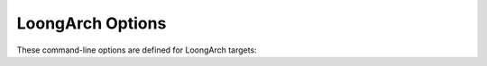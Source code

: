 ..
  Copyright 1988-2022 Free Software Foundation, Inc.
  This is part of the GCC manual.
  For copying conditions, see the GPL license file

.. program:: LoongArch

.. _loongarch-options:

.. index:: LoongArch Options

LoongArch Options
^^^^^^^^^^^^^^^^^

These command-line options are defined for LoongArch targets:

.. option:: -march={cpu-type}

  Generate instructions for the machine type :samp:`{cpu-type}`.  In contrast to
  :option:`-mtune`:samp:`={cpu-type}`, which merely tunes the generated code
  for the specified :samp:`{cpu-type}`, :option:`-march`:samp:`={cpu-type}` allows GCC
  to generate code that may not run at all on processors other than the one
  indicated.  Specifying :option:`-march`:samp:`={cpu-type}` implies
  :option:`-mtune`:samp:`={cpu-type}`, except where noted otherwise.

  The choices for :samp:`{cpu-type}` are:

  :samp:`native`
    This selects the CPU to generate code for at compilation time by determining
    the processor type of the compiling machine.  Using :option:`-march`:samp:`=native`
    enables all instruction subsets supported by the local machine (hence
    the result might not run on different machines).  Using :option:`-mtune`:samp:`=native`
    produces code optimized for the local machine under the constraints
    of the selected instruction set.

  :samp:`loongarch64`
    A generic CPU with 64-bit extensions.

  :samp:`la464`
    LoongArch LA464 CPU with LBT, LSX, LASX, LVZ.

.. option:: -mtune={cpu-type}

  Optimize the output for the given processor, specified by microarchitecture
  name.

.. option:: -mabi={base-abi-type}

  Generate code for the specified calling convention.
  :samp:`{base-abi-type}` can be one of:

  :samp:`lp64d`
    Uses 64-bit general purpose registers and 32/64-bit floating-point
    registers for parameter passing.  Data model is LP64, where :samp:`int`
    is 32 bits, while :samp:`long int` and pointers are 64 bits.

  :samp:`lp64f`
    Uses 64-bit general purpose registers and 32-bit floating-point
    registers for parameter passing.  Data model is LP64, where :samp:`int`
    is 32 bits, while :samp:`long int` and pointers are 64 bits.

  :samp:`lp64s`
    Uses 64-bit general purpose registers and no floating-point
    registers for parameter passing.  Data model is LP64, where :samp:`int`
    is 32 bits, while :samp:`long int` and pointers are 64 bits.

.. option:: -mfpu={fpu-type}

  Generate code for the specified FPU type, which can be one of:

  :samp:`64`
    Allow the use of hardware floating-point instructions for 32-bit
    and 64-bit operations.

  :samp:`32`
    Allow the use of hardware floating-point instructions for 32-bit
    operations.

    :samp:`none`
  :samp:`0`
    Prevent the use of hardware floating-point instructions.

.. option:: -msoft-float

  Force :option:`-mfpu`:samp:`=none` and prevents the use of floating-point
  registers for parameter passing.  This option may change the target
  ABI.

.. option:: -msingle-float

  Force :option:`-mfpu`:samp:`=32` and allow the use of 32-bit floating-point
  registers for parameter passing.  This option may change the target
  ABI.

.. option:: -mdouble-float

  Force :option:`-mfpu`:samp:`=64` and allow the use of 32/64-bit floating-point
  registers for parameter passing.  This option may change the target
  ABI.

.. option:: -mbranch-cost={n}

  Set the cost of branches to roughly :samp:`{n}` instructions.

.. option:: -mcheck-zero-division, -mno-check-zero-divison

  Trap (do not trap) on integer division by zero.  The default is
  :option:`-mcheck-zero-division` for :option:`-O0` or :option:`-Og`, and
  :option:`-mno-check-zero-division` for other optimization levels.

.. option:: -mcond-move-int, -mno-cond-move-int

  Conditional moves for integral data in general-purpose registers
  are enabled (disabled).  The default is :option:`-mcond-move-int`.

.. option:: -mcond-move-float, -mno-cond-move-float

  Conditional moves for floating-point registers are enabled (disabled).
  The default is :option:`-mcond-move-float`.

.. option:: -mmemcpy, -mno-memcpy

  Force (do not force) the use of ``memcpy`` for non-trivial block moves.
  The default is :option:`-mno-memcpy`, which allows GCC to inline most
  constant-sized copies.  Setting optimization level to :option:`-Os` also
  forces the use of ``memcpy``, but :option:`-mno-memcpy` may override this
  behavior if explicitly specified, regardless of the order these options on
  the command line.

.. option:: -mstrict-align, -mno-strict-align

  Avoid or allow generating memory accesses that may not be aligned on a natural
  object boundary as described in the architecture specification. The default is
  :option:`-mno-strict-align`.

.. option:: -msmall-data-limit={number}

  Put global and static data smaller than :samp:`{number}` bytes into a special
  section (on some targets).  The default value is 0.

.. option:: -mmax-inline-memcpy-size={n}

  Inline all block moves (such as calls to ``memcpy`` or structure copies)
  less than or equal to :samp:`{n}` bytes.  The default value of :samp:`{n}` is 1024.

.. option:: -mcmodel={code-model}

  Set the code model to one of:

  :samp:`tiny-static (Not implemented yet)`
  :samp:`tiny (Not implemented yet)`

  :samp:`normal`
    The text segment must be within 128MB addressing space.  The data segment must
    be within 2GB addressing space.

  :samp:`medium`
    The text segment and data segment must be within 2GB addressing space.

  :samp:`large (Not implemented yet)`

  :samp:`extreme`
    This mode does not limit the size of the code segment and data segment.
    The :option:`-mcmodel`:samp:`=extreme` option is incompatible with :option:`-fplt` and
    :option:`-mno-explicit-relocs`.

  The default code model is ``normal``.

.. option:: -mexplicit-relocs, -mno-explicit-relocs

  Use or do not use assembler relocation operators when dealing with symbolic
  addresses.  The alternative is to use assembler macros instead, which may
  limit optimization.  The default value for the option is determined during
  GCC build-time by detecting corresponding assembler support:
  ``-mexplicit-relocs`` if said support is present,
  ``-mno-explicit-relocs`` otherwise.  This option is mostly useful for
  debugging, or interoperation with assemblers different from the build-time
  one.
